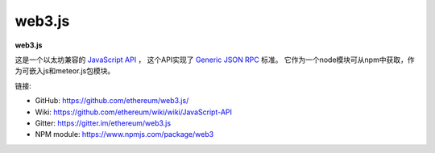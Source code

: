 .. _web3.js:

################################################################################
web3.js
################################################################################

**web3.js**

这是一个以太坊兼容的 `JavaScript API <https://github.com/ethereum/wiki/wiki/JavaScript-API>`_ ，
这个API实现了 `Generic JSON RPC <https://github.com/ethereum/wiki/wiki/JSON-RPC>`_ 标准。
它作为一个node模块可从npm中获取，作为可嵌入js和meteor.js包模块。

链接:

* GitHub: https://github.com/ethereum/web3.js/
* Wiki: https://github.com/ethereum/wiki/wiki/JavaScript-API
* Gitter: https://gitter.im/ethereum/web3.js
* NPM module: https://www.npmjs.com/package/web3
